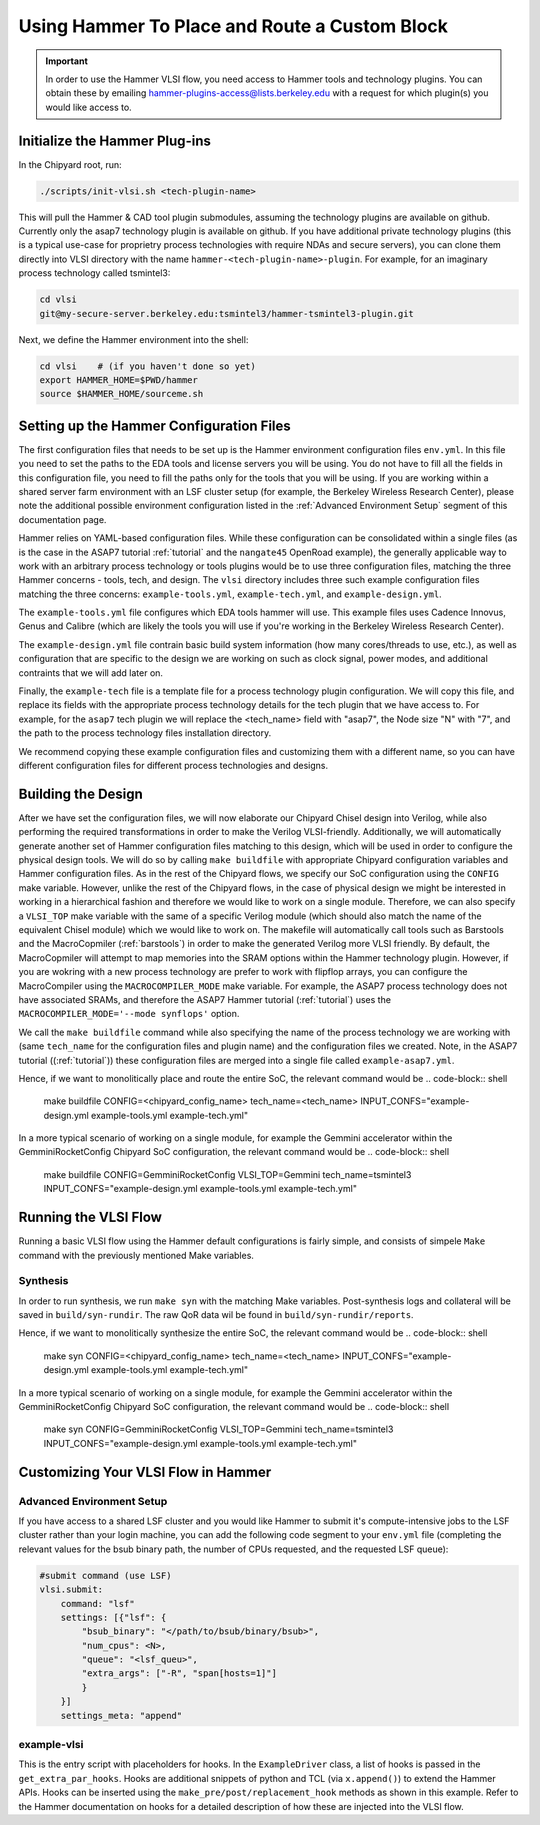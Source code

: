 .. _hammer_basic_flow:

Using Hammer To Place and Route a Custom Block
=================================================

.. IMPORTANT:: In order to use the Hammer VLSI flow, you need access to Hammer tools and technology plugins. You can obtain these by emailing hammer-plugins-access@lists.berkeley.edu with a request for which plugin(s) you would like access to. 

Initialize the Hammer Plug-ins
----------------------------------
In the Chipyard root, run:

.. code-block:: shell

    ./scripts/init-vlsi.sh <tech-plugin-name>
    
This will pull the Hammer & CAD tool plugin submodules, assuming the technology plugins are available on github.
Currently only the asap7 technology plugin is available on github.
If you have additional private technology plugins (this is a typical use-case for proprietry process technologies with require NDAs and secure servers), you can clone them directly
into VLSI directory with the name ``hammer-<tech-plugin-name>-plugin``.
For example, for an imaginary process technology called tsmintel3:

.. code-block:: shell

    cd vlsi
    git@my-secure-server.berkeley.edu:tsmintel3/hammer-tsmintel3-plugin.git


Next, we define the Hammer environment into the shell:

.. code-block:: shell

    cd vlsi    # (if you haven't done so yet)
    export HAMMER_HOME=$PWD/hammer
    source $HAMMER_HOME/sourceme.sh


Setting up the Hammer Configuration Files
--------------------------------------------

The first configuration files that needs to be set up is the Hammer environment configuration files ``env.yml``. In this file you need to set the paths to the EDA tools and license servers you will be using. You do not have to fill all the fields in this configuration file, you need to fill the paths only for the tools that you will be using.
If you are working within a shared server farm environment with an LSF cluster setup (for example, the Berkeley Wireless Research Center), please note the additional possible environment configuration listed in the :ref:`Advanced Environment Setup` segment of this documentation page. 

Hammer relies on YAML-based configuration files. While these configuration can be consolidated within a single files (as is the case in the ASAP7 tutorial :ref:`tutorial` and the ``nangate45``
OpenRoad example), the generally applicable way to work with an arbitrary process technology or tools plugins would be to use three configuration files, matching the three Hammer concerns - tools, tech, and design. 
The ``vlsi`` directory includes three such example configuration files matching the three concerns: ``example-tools.yml``, ``example-tech.yml``, and ``example-design.yml``.

The ``example-tools.yml`` file configures which EDA tools hammer will use. This example files uses Cadence Innovus, Genus and Calibre (which are likely the tools you will use if you're working in the Berkeley Wireless Research Center).

The ``example-design.yml`` file contrain basic build system information (how many cores/threads to use, etc.), as well as configuration that are specific to the design we are working on such as clock signal, power modes, and additional contraints that we will add later on.

Finally, the ``example-tech`` file is a template file for a process technology plugin configuration. We will copy this file, and replace its fields with the appropriate process technology details for the tech plugin that we have access to. For example, for the ``asap7`` tech plugin we will replace the <tech_name> field with "asap7", the Node size "N" with "7", and the path to the process technology files installation directory.

We recommend copying these example configuration files and customizing them with a different name, so you can have different configuration files for different process technologies and designs.


Building the Design
---------------------
After we have set the configuration files, we will now elaborate our Chipyard Chisel design into Verilog, while also performing the required transformations in order to make the Verilog VLSI-friendly.
Additionally, we will automatically generate another set of Hammer configuration files matching to this design, which will be used in order to configure the physical design tools.
We will do so by calling ``make buildfile`` with appropriate Chipyard configuration variables and Hammer configuration files.
As in the rest of the Chipyard flows, we specify our SoC configuration using the ``CONFIG`` make variable. 
However, unlike the rest of the Chipyard flows, in the case of physical design we might be interested in working in a hierarchical fashion and therefore we would like to work on a single module.
Therefore, we can also specify a ``VLSI_TOP`` make variable with the same of a specific Verilog module (which should also match the name of the equivalent Chisel module) which we would like to work on.
The makefile will automatically call tools such as Barstools and the MacroCopmiler (:ref:`barstools`) in order to make the generated Verilog more VLSI friendly. 
By default, the MacroCopmiler will attempt to map memories into the SRAM options within the Hammer technology plugin. However, if you are wokring with a new process technology are prefer to work with flipflop arrays, you can configure the MacroCompiler using the ``MACROCOMPILER_MODE`` make variable. For example, the ASAP7 process technology does not have associated SRAMs, and therefore the ASAP7 Hammer tutorial (:ref:`tutorial`) uses the ``MACROCOMPILER_MODE='--mode synflops'`` option.

We call the ``make buildfile`` command while also specifying the name of the process technology we are working with (same ``tech_name`` for the configuration files and plugin name) and the configuration files we created. Note, in the ASAP7 tutorial ((:ref:`tutorial`)) these configuration files are merged into a single file called ``example-asap7.yml``.

Hence, if we want to monolitically place and route the entire SoC, the relevant command would be
.. code-block:: shell

    make buildfile CONFIG=<chipyard_config_name> tech_name=<tech_name> INPUT_CONFS="example-design.yml example-tools.yml example-tech.yml"

In a more typical scenario of working on a single module, for example the Gemmini accelerator within the GemminiRocketConfig Chipyard SoC configuration, the relevant command would be
.. code-block:: shell

    make buildfile CONFIG=GemminiRocketConfig VLSI_TOP=Gemmini tech_name=tsmintel3 INPUT_CONFS="example-design.yml example-tools.yml example-tech.yml"

Running the VLSI Flow
---------------------

Running a basic VLSI flow using the Hammer default configurations is fairly simple, and consists of simpele ``Make`` command with the previously mentioned Make variables.

Synthesis
^^^^^^^^^

In order to run synthesis, we run ``make syn`` with the matching Make variables. 
Post-synthesis logs and collateral will be saved in ``build/syn-rundir``. The raw QoR data wil be found in ``build/syn-rundir/reports``.

Hence, if we want to monolitically synthesize the entire SoC, the relevant command would be
.. code-block:: shell

    make syn CONFIG=<chipyard_config_name> tech_name=<tech_name> INPUT_CONFS="example-design.yml example-tools.yml example-tech.yml"

In a more typical scenario of working on a single module, for example the Gemmini accelerator within the GemminiRocketConfig Chipyard SoC configuration, the relevant command would be
.. code-block:: shell

    make syn CONFIG=GemminiRocketConfig VLSI_TOP=Gemmini tech_name=tsmintel3 INPUT_CONFS="example-design.yml example-tools.yml example-tech.yml"



Customizing Your VLSI Flow in Hammer
----------------------------------------

Advanced Environment Setup
^^^^^^^^^^^^^^^^^^^^^^^^^^^^^

If you have access to a shared LSF cluster and you would like Hammer to submit it's compute-intensive jobs to the LSF cluster rather than your login machine, you can add the following code segment to your ``env.yml`` file (completing the relevant values for the bsub binary path, the number of CPUs requested, and the requested LSF queue):

.. code-block:: shell

    #submit command (use LSF)
    vlsi.submit:
        command: "lsf"
        settings: [{"lsf": {
            "bsub_binary": "</path/to/bsub/binary/bsub>",
            "num_cpus": <N>,
            "queue": "<lsf_queu>",
            "extra_args": ["-R", "span[hosts=1]"]
            }
        }]
        settings_meta: "append"


example-vlsi
^^^^^^^^^^^^
This is the entry script with placeholders for hooks. In the ``ExampleDriver`` class, a list of hooks is passed in the ``get_extra_par_hooks``. Hooks are additional snippets of python and TCL (via ``x.append()``) to extend the Hammer APIs. Hooks can be inserted using the ``make_pre/post/replacement_hook`` methods as shown in this example. Refer to the Hammer documentation on hooks for a detailed description of how these are injected into the VLSI flow.
